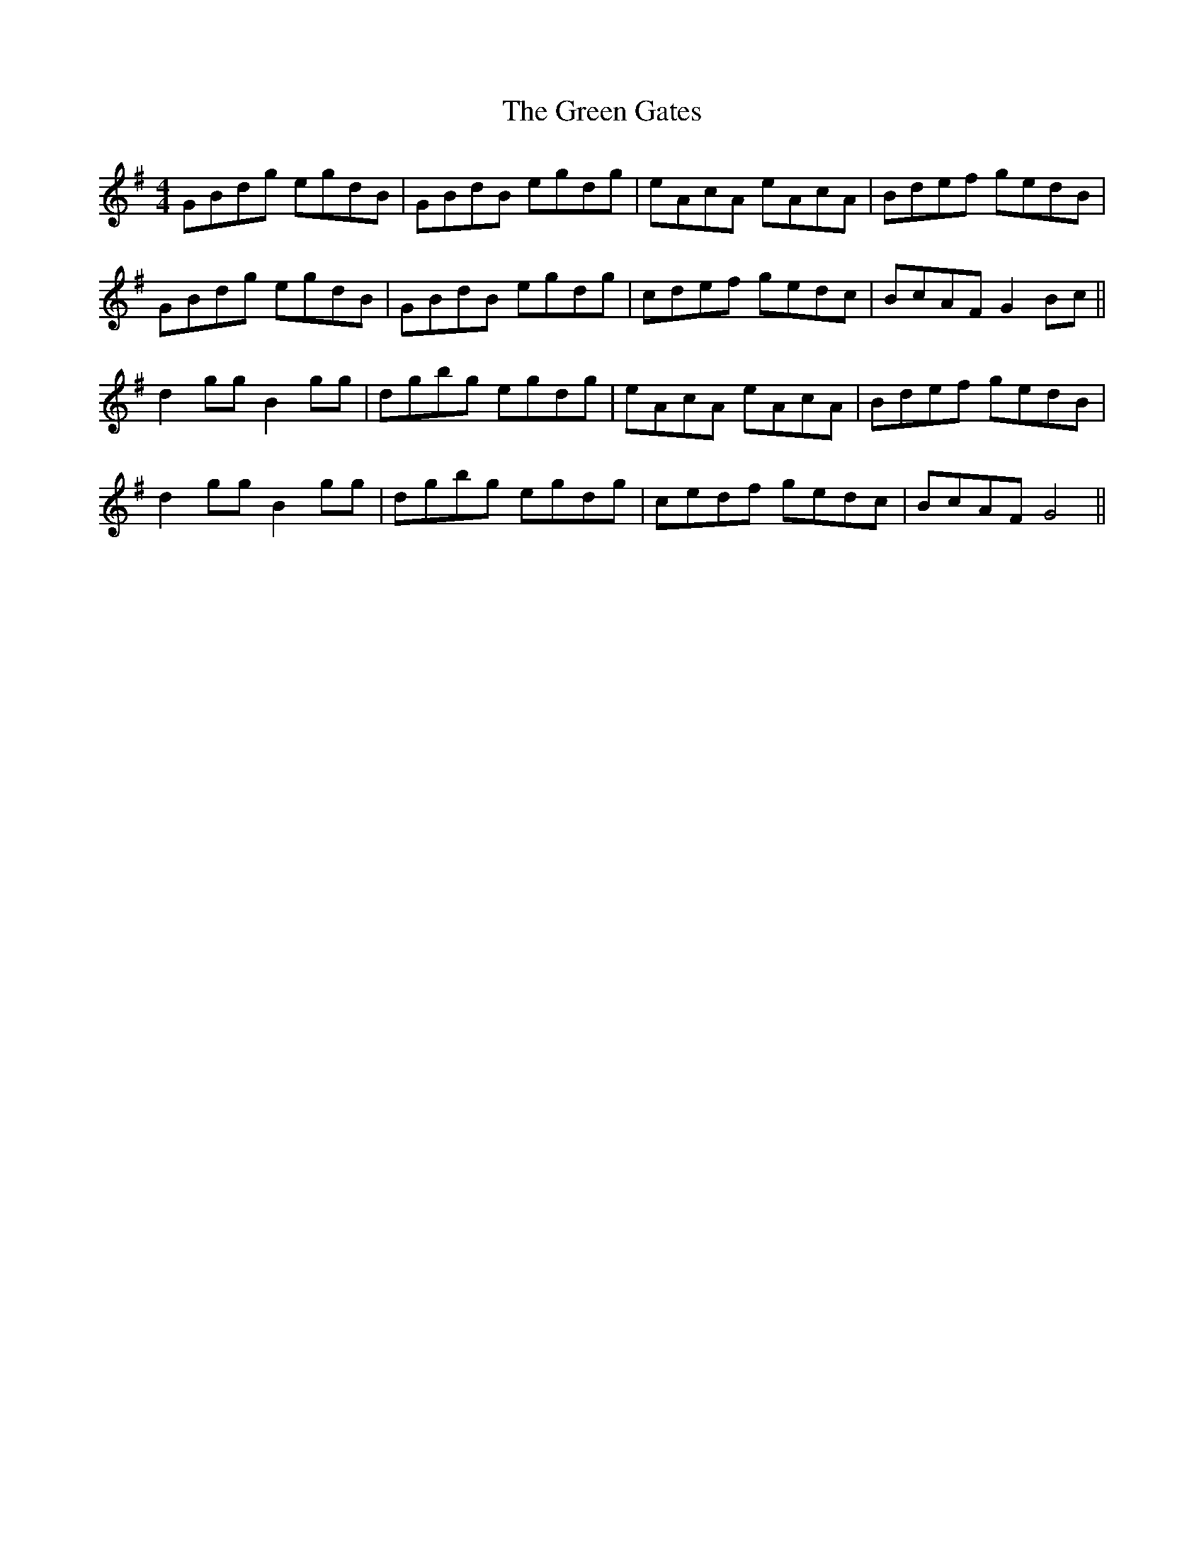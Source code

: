 X: 16110
T: Green Gates, The
R: reel
M: 4/4
K: Gmajor
GBdg egdB|GBdB egdg|eAcA eAcA|Bdef gedB|
GBdg egdB|GBdB egdg|cdef gedc|BcAF G2 Bc||
d2 gg B2 gg|dgbg egdg|eAcA eAcA|Bdef gedB|
d2 gg B2 gg|dgbg egdg|cedf gedc|BcAF G4||

